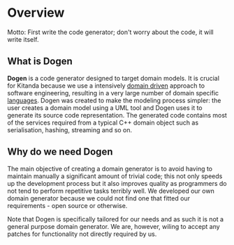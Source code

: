 * Overview

Motto: First write the code generator; don't worry about the code, it
will write itself.

** What is Dogen

*Dogen* is a code generator designed to target domain models. It is
crucial for Kitanda because we use a intensively [[http://en.wikipedia.org/wiki/Domain-driven_design][domain driven]]
approach to software engineering, resulting in a very large number of
domain specific _languages_. Dogen was created to make the modeling
process simpler: the user creates a domain model using a UML tool and
Dogen uses it to generate its source code representation. The
generated code contains most of the services required from a typical
C++ domain object such as serialisation, hashing, streaming and so on.

** Why do we need Dogen

The main objective of creating a domain generator is to avoid having
to maintain manually a significant amount of trivial code; this not
only speeds up the development process but it also improves quality as
programmers do not tend to perform repetitive tasks terribly well.  We
developed our own domain generator because we could not find one that
fitted our requirements - open source or otherwise.

Note that Dogen is specifically tailored for our needs and as such it
is not a general purpose domain generator. We are, however, wiling to
accept any patches for functionality not directly required by us.
